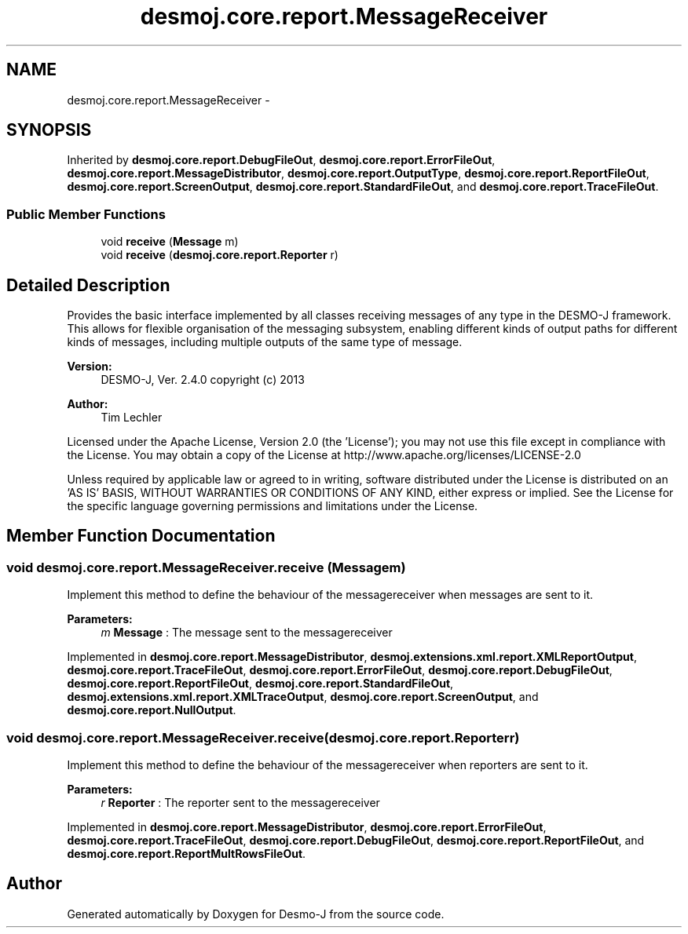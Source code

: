 .TH "desmoj.core.report.MessageReceiver" 3 "Wed Dec 4 2013" "Version 1.0" "Desmo-J" \" -*- nroff -*-
.ad l
.nh
.SH NAME
desmoj.core.report.MessageReceiver \- 
.SH SYNOPSIS
.br
.PP
.PP
Inherited by \fBdesmoj\&.core\&.report\&.DebugFileOut\fP, \fBdesmoj\&.core\&.report\&.ErrorFileOut\fP, \fBdesmoj\&.core\&.report\&.MessageDistributor\fP, \fBdesmoj\&.core\&.report\&.OutputType\fP, \fBdesmoj\&.core\&.report\&.ReportFileOut\fP, \fBdesmoj\&.core\&.report\&.ScreenOutput\fP, \fBdesmoj\&.core\&.report\&.StandardFileOut\fP, and \fBdesmoj\&.core\&.report\&.TraceFileOut\fP\&.
.SS "Public Member Functions"

.in +1c
.ti -1c
.RI "void \fBreceive\fP (\fBMessage\fP m)"
.br
.ti -1c
.RI "void \fBreceive\fP (\fBdesmoj\&.core\&.report\&.Reporter\fP r)"
.br
.in -1c
.SH "Detailed Description"
.PP 
Provides the basic interface implemented by all classes receiving messages of any type in the DESMO-J framework\&. This allows for flexible organisation of the messaging subsystem, enabling different kinds of output paths for different kinds of messages, including multiple outputs of the same type of message\&.
.PP
\fBVersion:\fP
.RS 4
DESMO-J, Ver\&. 2\&.4\&.0 copyright (c) 2013 
.RE
.PP
\fBAuthor:\fP
.RS 4
Tim Lechler
.RE
.PP
Licensed under the Apache License, Version 2\&.0 (the 'License'); you may not use this file except in compliance with the License\&. You may obtain a copy of the License at http://www.apache.org/licenses/LICENSE-2.0
.PP
Unless required by applicable law or agreed to in writing, software distributed under the License is distributed on an 'AS IS' BASIS, WITHOUT WARRANTIES OR CONDITIONS OF ANY KIND, either express or implied\&. See the License for the specific language governing permissions and limitations under the License\&. 
.SH "Member Function Documentation"
.PP 
.SS "void desmoj\&.core\&.report\&.MessageReceiver\&.receive (\fBMessage\fPm)"
Implement this method to define the behaviour of the messagereceiver when messages are sent to it\&.
.PP
\fBParameters:\fP
.RS 4
\fIm\fP \fBMessage\fP : The message sent to the messagereceiver 
.RE
.PP

.PP
Implemented in \fBdesmoj\&.core\&.report\&.MessageDistributor\fP, \fBdesmoj\&.extensions\&.xml\&.report\&.XMLReportOutput\fP, \fBdesmoj\&.core\&.report\&.TraceFileOut\fP, \fBdesmoj\&.core\&.report\&.ErrorFileOut\fP, \fBdesmoj\&.core\&.report\&.DebugFileOut\fP, \fBdesmoj\&.core\&.report\&.ReportFileOut\fP, \fBdesmoj\&.core\&.report\&.StandardFileOut\fP, \fBdesmoj\&.extensions\&.xml\&.report\&.XMLTraceOutput\fP, \fBdesmoj\&.core\&.report\&.ScreenOutput\fP, and \fBdesmoj\&.core\&.report\&.NullOutput\fP\&.
.SS "void desmoj\&.core\&.report\&.MessageReceiver\&.receive (\fBdesmoj\&.core\&.report\&.Reporter\fPr)"
Implement this method to define the behaviour of the messagereceiver when reporters are sent to it\&.
.PP
\fBParameters:\fP
.RS 4
\fIr\fP \fBReporter\fP : The reporter sent to the messagereceiver 
.RE
.PP

.PP
Implemented in \fBdesmoj\&.core\&.report\&.MessageDistributor\fP, \fBdesmoj\&.core\&.report\&.ErrorFileOut\fP, \fBdesmoj\&.core\&.report\&.TraceFileOut\fP, \fBdesmoj\&.core\&.report\&.DebugFileOut\fP, \fBdesmoj\&.core\&.report\&.ReportFileOut\fP, and \fBdesmoj\&.core\&.report\&.ReportMultRowsFileOut\fP\&.

.SH "Author"
.PP 
Generated automatically by Doxygen for Desmo-J from the source code\&.
